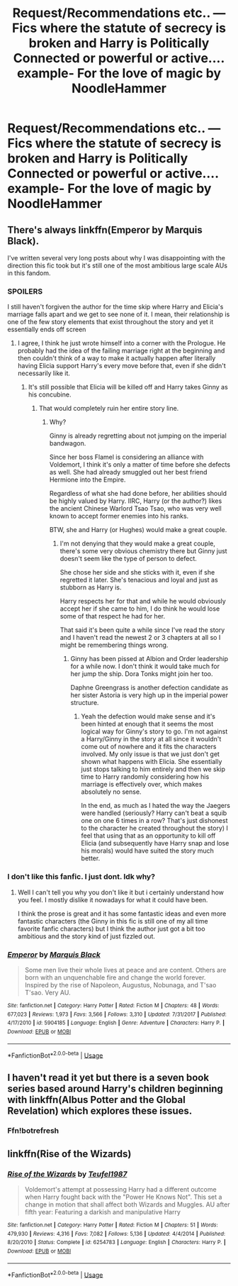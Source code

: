 #+TITLE: Request/Recommendations etc.. — Fics where the statute of secrecy is broken and Harry is Politically Connected or powerful or active.... example- For the love of magic by NoodleHammer

* Request/Recommendations etc.. — Fics where the statute of secrecy is broken and Harry is Politically Connected or powerful or active.... example- For the love of magic by NoodleHammer
:PROPERTIES:
:Author: LoudVolume
:Score: 2
:DateUnix: 1527931281.0
:DateShort: 2018-Jun-02
:FlairText: Request
:END:

** There's always linkffn(Emperor by Marquis Black).

I've written several very long posts about why I was disappointing with the direction this fic took but it's still one of the most ambitious large scale AUs in this fandom.
:PROPERTIES:
:Author: Phezh
:Score: 7
:DateUnix: 1527931727.0
:DateShort: 2018-Jun-02
:END:

*** SPOILERS

I still haven't forgiven the author for the time skip where Harry and Elicia's marriage falls apart and we get to see none of it. I mean, their relationship is one of the few story elements that exist throughout the story and yet it essentially ends off screen
:PROPERTIES:
:Author: Pudpop
:Score: 6
:DateUnix: 1527934040.0
:DateShort: 2018-Jun-02
:END:

**** I agree, I think he just wrote himself into a corner with the Prologue. He probably had the idea of the failing marriage right at the beginning and then couldn't think of a way to make it actually happen after literally having Elicia support Harry's every move before that, even if she didn't necessarily like it.
:PROPERTIES:
:Author: Phezh
:Score: 1
:DateUnix: 1527952667.0
:DateShort: 2018-Jun-02
:END:

***** It's still possible that Elicia will be killed off and Harry takes Ginny as his concubine.
:PROPERTIES:
:Author: InquisitorCOC
:Score: 1
:DateUnix: 1527969612.0
:DateShort: 2018-Jun-03
:END:

****** That would completely ruin her entire story line.
:PROPERTIES:
:Author: Phezh
:Score: 1
:DateUnix: 1527969697.0
:DateShort: 2018-Jun-03
:END:

******* Why?

Ginny is already regretting about not jumping on the imperial bandwagon.

Since her boss Flamel is considering an alliance with Voldemort, I think it's only a matter of time before she defects as well. She had already smuggled out her best friend Hermione into the Empire.

Regardless of what she had done before, her abilities should be highly valued by Harry. IIRC, Harry (or the author?) likes the ancient Chinese Warlord Tsao Tsao, who was very well known to accept former enemies into his ranks.

BTW, she and Harry (or Hughes) would make a great couple.
:PROPERTIES:
:Author: InquisitorCOC
:Score: 2
:DateUnix: 1527970692.0
:DateShort: 2018-Jun-03
:END:

******** I'm not denying that they would make a great couple, there's some very obvious chemistry there but Ginny just doesn't seem like the type of person to defect.

She chose her side and she sticks with it, even if she regretted it later. She's tenacious and loyal and just as stubborn as Harry is.

Harry respects her for that and while he would obviously accept her if she came to him, I do think he would lose some of that respect he had for her.

That said it's been quite a while since I've read the story and I haven't read the newest 2 or 3 chapters at all so I might be remembering things wrong.
:PROPERTIES:
:Author: Phezh
:Score: 2
:DateUnix: 1527971813.0
:DateShort: 2018-Jun-03
:END:

********* Ginny has been pissed at Albion and Order leadership for a while now. I don't think it would take much for her jump the ship. Dora Tonks might join her too.

Daphne Greengrass is another defection candidate as her sister Astoria is very high up in the imperial power structure.
:PROPERTIES:
:Author: InquisitorCOC
:Score: 2
:DateUnix: 1527987110.0
:DateShort: 2018-Jun-03
:END:

********** Yeah the defection would make sense and it's been hinted at enough that it seems the most logical way for Ginny's story to go. I'm not against a Harry/Ginny in the story at all since it wouldn't come out of nowhere and it fits the characters involved. My only issue is that we just don't get shown what happens with Elicia. She essentially just stops talking to him entirely and then we skip time to Harry randomly considering how his marriage is effectively over, which makes absolutely no sense.

In the end, as much as I hated the way the Jaegers were handled (seriously? Harry can't beat a squib one on one 6 times in a row? That's just dishonest to the character he created throughout the story) I feel that using that as an opportunity to kill off Elicia (and subsequently have Harry snap and lose his morals) would have suited the story much better.
:PROPERTIES:
:Author: Pudpop
:Score: 2
:DateUnix: 1528035151.0
:DateShort: 2018-Jun-03
:END:


*** I don't like this fanfic. I just dont. Idk why?
:PROPERTIES:
:Author: LoudVolume
:Score: 2
:DateUnix: 1527934004.0
:DateShort: 2018-Jun-02
:END:

**** Well I can't tell you why you don't like it but i certainly understand how you feel. I mostly dislike it nowadays for what it could have been.

I think the prose is great and it has some fantastic ideas and even more fantastic characters (the Ginny in this fic is still one of my all time favorite fanfic characters) but I think the author just got a bit too ambitious and the story kind of just fizzled out.
:PROPERTIES:
:Author: Phezh
:Score: 3
:DateUnix: 1527952568.0
:DateShort: 2018-Jun-02
:END:


*** [[https://www.fanfiction.net/s/5904185/1/][*/Emperor/*]] by [[https://www.fanfiction.net/u/1227033/Marquis-Black][/Marquis Black/]]

#+begin_quote
  Some men live their whole lives at peace and are content. Others are born with an unquenchable fire and change the world forever. Inspired by the rise of Napoleon, Augustus, Nobunaga, and T'sao T'sao. Very AU.
#+end_quote

^{/Site/:} ^{fanfiction.net} ^{*|*} ^{/Category/:} ^{Harry} ^{Potter} ^{*|*} ^{/Rated/:} ^{Fiction} ^{M} ^{*|*} ^{/Chapters/:} ^{48} ^{*|*} ^{/Words/:} ^{677,023} ^{*|*} ^{/Reviews/:} ^{1,973} ^{*|*} ^{/Favs/:} ^{3,566} ^{*|*} ^{/Follows/:} ^{3,310} ^{*|*} ^{/Updated/:} ^{7/31/2017} ^{*|*} ^{/Published/:} ^{4/17/2010} ^{*|*} ^{/id/:} ^{5904185} ^{*|*} ^{/Language/:} ^{English} ^{*|*} ^{/Genre/:} ^{Adventure} ^{*|*} ^{/Characters/:} ^{Harry} ^{P.} ^{*|*} ^{/Download/:} ^{[[http://www.ff2ebook.com/old/ffn-bot/index.php?id=5904185&source=ff&filetype=epub][EPUB]]} ^{or} ^{[[http://www.ff2ebook.com/old/ffn-bot/index.php?id=5904185&source=ff&filetype=mobi][MOBI]]}

--------------

*FanfictionBot*^{2.0.0-beta} | [[https://github.com/tusing/reddit-ffn-bot/wiki/Usage][Usage]]
:PROPERTIES:
:Author: FanfictionBot
:Score: 1
:DateUnix: 1527931808.0
:DateShort: 2018-Jun-02
:END:


** I haven't read it yet but there is a seven book series based around Harry's children beginning with linkffn(Albus Potter and the Global Revelation) which explores these issues.
:PROPERTIES:
:Author: SteamAngel
:Score: 1
:DateUnix: 1527940354.0
:DateShort: 2018-Jun-02
:END:

*** Ffn!botrefresh
:PROPERTIES:
:Author: LoudVolume
:Score: 2
:DateUnix: 1528645337.0
:DateShort: 2018-Jun-10
:END:


** linkffn(Rise of the Wizards)
:PROPERTIES:
:Author: MAA_KI_CHUDIYA
:Score: 1
:DateUnix: 1528022152.0
:DateShort: 2018-Jun-03
:END:

*** [[https://www.fanfiction.net/s/6254783/1/][*/Rise of the Wizards/*]] by [[https://www.fanfiction.net/u/1729392/Teufel1987][/Teufel1987/]]

#+begin_quote
  Voldemort's attempt at possessing Harry had a different outcome when Harry fought back with the "Power He Knows Not". This set a change in motion that shall affect both Wizards and Muggles. AU after fifth year: Featuring a darkish and manipulative Harry
#+end_quote

^{/Site/:} ^{fanfiction.net} ^{*|*} ^{/Category/:} ^{Harry} ^{Potter} ^{*|*} ^{/Rated/:} ^{Fiction} ^{M} ^{*|*} ^{/Chapters/:} ^{51} ^{*|*} ^{/Words/:} ^{479,930} ^{*|*} ^{/Reviews/:} ^{4,316} ^{*|*} ^{/Favs/:} ^{7,082} ^{*|*} ^{/Follows/:} ^{5,136} ^{*|*} ^{/Updated/:} ^{4/4/2014} ^{*|*} ^{/Published/:} ^{8/20/2010} ^{*|*} ^{/Status/:} ^{Complete} ^{*|*} ^{/id/:} ^{6254783} ^{*|*} ^{/Language/:} ^{English} ^{*|*} ^{/Characters/:} ^{Harry} ^{P.} ^{*|*} ^{/Download/:} ^{[[http://www.ff2ebook.com/old/ffn-bot/index.php?id=6254783&source=ff&filetype=epub][EPUB]]} ^{or} ^{[[http://www.ff2ebook.com/old/ffn-bot/index.php?id=6254783&source=ff&filetype=mobi][MOBI]]}

--------------

*FanfictionBot*^{2.0.0-beta} | [[https://github.com/tusing/reddit-ffn-bot/wiki/Usage][Usage]]
:PROPERTIES:
:Author: FanfictionBot
:Score: 1
:DateUnix: 1528022167.0
:DateShort: 2018-Jun-03
:END:
